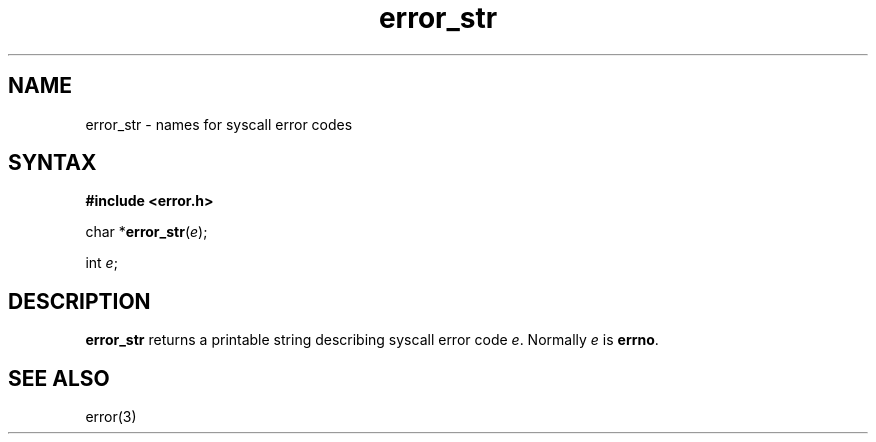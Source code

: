 .TH error_str 3
.SH NAME
error_str \- names for syscall error codes
.SH SYNTAX
.B #include <error.h>

char *\fBerror_str\fP(\fIe\fR);

int \fIe\fR;
.SH DESCRIPTION
.B error_str
returns a printable string describing syscall error code
.IR e .
Normally
.I e
is
.BR errno .
.SH "SEE ALSO"
error(3)
